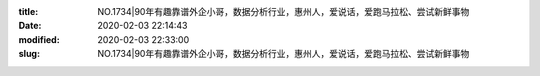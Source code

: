 
:title: NO.1734|90年有趣靠谱外企小哥，数据分析行业，惠州人，爱说话，爱跑马拉松、尝试新鲜事物
:date: 2020-02-03 22:14:43
:modified: 2020-02-03 22:33:00
:slug: NO.1734|90年有趣靠谱外企小哥，数据分析行业，惠州人，爱说话，爱跑马拉松、尝试新鲜事物


.. raw:: html
    :file: html/NO.1734|90年有趣靠谱外企小哥，数据分析行业，惠州人，爱说话，爱跑马拉松、尝试新鲜事物.html
